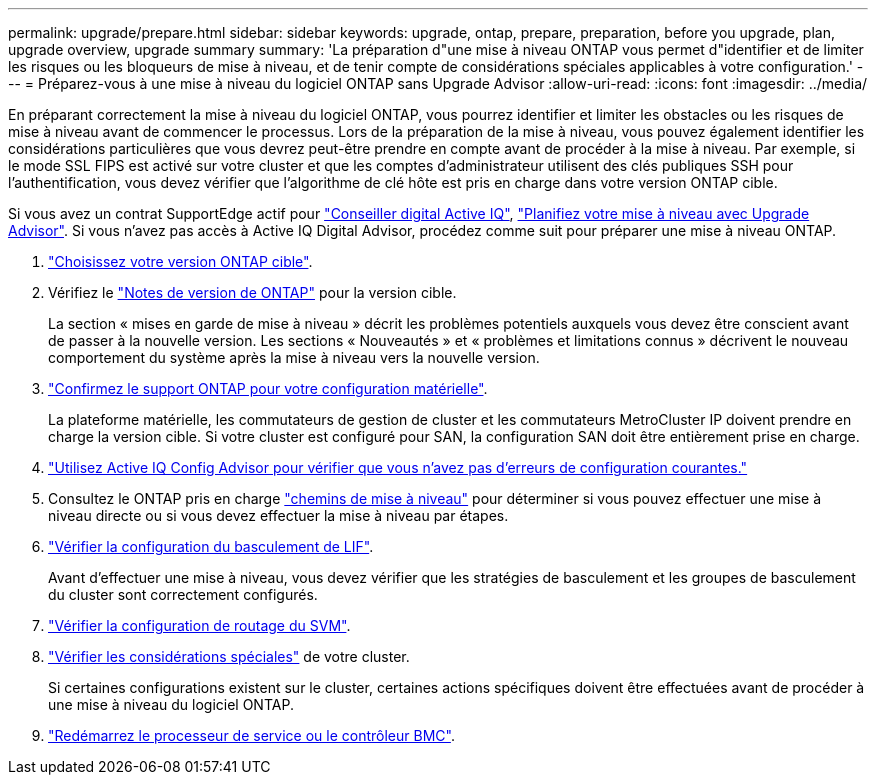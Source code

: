 ---
permalink: upgrade/prepare.html 
sidebar: sidebar 
keywords: upgrade, ontap, prepare, preparation, before you upgrade, plan, upgrade overview, upgrade summary 
summary: 'La préparation d"une mise à niveau ONTAP vous permet d"identifier et de limiter les risques ou les bloqueurs de mise à niveau, et de tenir compte de considérations spéciales applicables à votre configuration.' 
---
= Préparez-vous à une mise à niveau du logiciel ONTAP sans Upgrade Advisor
:allow-uri-read: 
:icons: font
:imagesdir: ../media/


[role="lead"]
En préparant correctement la mise à niveau du logiciel ONTAP, vous pourrez identifier et limiter les obstacles ou les risques de mise à niveau avant de commencer le processus. Lors de la préparation de la mise à niveau, vous pouvez également identifier les considérations particulières que vous devrez peut-être prendre en compte avant de procéder à la mise à niveau. Par exemple, si le mode SSL FIPS est activé sur votre cluster et que les comptes d'administrateur utilisent des clés publiques SSH pour l'authentification, vous devez vérifier que l'algorithme de clé hôte est pris en charge dans votre version ONTAP cible.

Si vous avez un contrat SupportEdge actif pour link:https://docs.netapp.com/us-en/active-iq/upgrade_advisor_overview.html["Conseiller digital Active IQ"^], link:create-upgrade-plan.html["Planifiez votre mise à niveau avec Upgrade Advisor"]. Si vous n'avez pas accès à Active IQ Digital Advisor, procédez comme suit pour préparer une mise à niveau ONTAP.

. link:choose-target-version.html["Choisissez votre version ONTAP cible"].
. Vérifiez le link:../release-notes/index.html["Notes de version de ONTAP"] pour la version cible.
+
La section « mises en garde de mise à niveau » décrit les problèmes potentiels auxquels vous devez être conscient avant de passer à la nouvelle version. Les sections « Nouveautés » et « problèmes et limitations connus » décrivent le nouveau comportement du système après la mise à niveau vers la nouvelle version.

. link:confirm-configuration.html["Confirmez le support ONTAP pour votre configuration matérielle"].
+
La plateforme matérielle, les commutateurs de gestion de cluster et les commutateurs MetroCluster IP doivent prendre en charge la version cible.  Si votre cluster est configuré pour SAN, la configuration SAN doit être entièrement prise en charge.

. link:task_check_for_common_configuration_errors_using_config_advisor.html["Utilisez Active IQ Config Advisor pour vérifier que vous n'avez pas d'erreurs de configuration courantes."]
. Consultez le ONTAP pris en charge link:concept_upgrade_paths.html#supported-upgrade-paths["chemins de mise à niveau"] pour déterminer si vous pouvez effectuer une mise à niveau directe ou si vous devez effectuer la mise à niveau par étapes.
. link:task_verifying_the_lif_failover_configuration.html["Vérifier la configuration du basculement de LIF"].
+
Avant d'effectuer une mise à niveau, vous devez vérifier que les stratégies de basculement et les groupes de basculement du cluster sont correctement configurés.

. link:concept_verify_svm_routing.html["Vérifier la configuration de routage du SVM"].
. link:special-considerations.html["Vérifier les considérations spéciales"] de votre cluster.
+
Si certaines configurations existent sur le cluster, certaines actions spécifiques doivent être effectuées avant de procéder à une mise à niveau du logiciel ONTAP.

. link:reboot-sp-bmc.html["Redémarrez le processeur de service ou le contrôleur BMC"].

